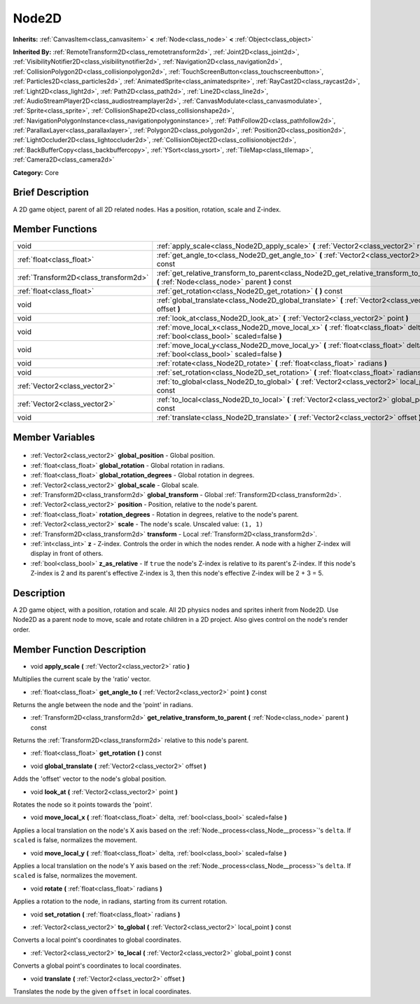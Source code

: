 .. Generated automatically by doc/tools/makerst.py in Godot's source tree.
.. DO NOT EDIT THIS FILE, but the Node2D.xml source instead.
.. The source is found in doc/classes or modules/<name>/doc_classes.

.. _class_Node2D:

Node2D
======

**Inherits:** :ref:`CanvasItem<class_canvasitem>` **<** :ref:`Node<class_node>` **<** :ref:`Object<class_object>`

**Inherited By:** :ref:`RemoteTransform2D<class_remotetransform2d>`, :ref:`Joint2D<class_joint2d>`, :ref:`VisibilityNotifier2D<class_visibilitynotifier2d>`, :ref:`Navigation2D<class_navigation2d>`, :ref:`CollisionPolygon2D<class_collisionpolygon2d>`, :ref:`TouchScreenButton<class_touchscreenbutton>`, :ref:`Particles2D<class_particles2d>`, :ref:`AnimatedSprite<class_animatedsprite>`, :ref:`RayCast2D<class_raycast2d>`, :ref:`Light2D<class_light2d>`, :ref:`Path2D<class_path2d>`, :ref:`Line2D<class_line2d>`, :ref:`AudioStreamPlayer2D<class_audiostreamplayer2d>`, :ref:`CanvasModulate<class_canvasmodulate>`, :ref:`Sprite<class_sprite>`, :ref:`CollisionShape2D<class_collisionshape2d>`, :ref:`NavigationPolygonInstance<class_navigationpolygoninstance>`, :ref:`PathFollow2D<class_pathfollow2d>`, :ref:`ParallaxLayer<class_parallaxlayer>`, :ref:`Polygon2D<class_polygon2d>`, :ref:`Position2D<class_position2d>`, :ref:`LightOccluder2D<class_lightoccluder2d>`, :ref:`CollisionObject2D<class_collisionobject2d>`, :ref:`BackBufferCopy<class_backbuffercopy>`, :ref:`YSort<class_ysort>`, :ref:`TileMap<class_tilemap>`, :ref:`Camera2D<class_camera2d>`

**Category:** Core

Brief Description
-----------------

A 2D game object, parent of all 2D related nodes. Has a position, rotation, scale and Z-index.

Member Functions
----------------

+----------------------------------------+-----------------------------------------------------------------------------------------------------------------------------------------+
| void                                   | :ref:`apply_scale<class_Node2D_apply_scale>` **(** :ref:`Vector2<class_vector2>` ratio **)**                                            |
+----------------------------------------+-----------------------------------------------------------------------------------------------------------------------------------------+
| :ref:`float<class_float>`              | :ref:`get_angle_to<class_Node2D_get_angle_to>` **(** :ref:`Vector2<class_vector2>` point **)** const                                    |
+----------------------------------------+-----------------------------------------------------------------------------------------------------------------------------------------+
| :ref:`Transform2D<class_transform2d>`  | :ref:`get_relative_transform_to_parent<class_Node2D_get_relative_transform_to_parent>` **(** :ref:`Node<class_node>` parent **)** const |
+----------------------------------------+-----------------------------------------------------------------------------------------------------------------------------------------+
| :ref:`float<class_float>`              | :ref:`get_rotation<class_Node2D_get_rotation>` **(** **)** const                                                                        |
+----------------------------------------+-----------------------------------------------------------------------------------------------------------------------------------------+
| void                                   | :ref:`global_translate<class_Node2D_global_translate>` **(** :ref:`Vector2<class_vector2>` offset **)**                                 |
+----------------------------------------+-----------------------------------------------------------------------------------------------------------------------------------------+
| void                                   | :ref:`look_at<class_Node2D_look_at>` **(** :ref:`Vector2<class_vector2>` point **)**                                                    |
+----------------------------------------+-----------------------------------------------------------------------------------------------------------------------------------------+
| void                                   | :ref:`move_local_x<class_Node2D_move_local_x>` **(** :ref:`float<class_float>` delta, :ref:`bool<class_bool>` scaled=false **)**        |
+----------------------------------------+-----------------------------------------------------------------------------------------------------------------------------------------+
| void                                   | :ref:`move_local_y<class_Node2D_move_local_y>` **(** :ref:`float<class_float>` delta, :ref:`bool<class_bool>` scaled=false **)**        |
+----------------------------------------+-----------------------------------------------------------------------------------------------------------------------------------------+
| void                                   | :ref:`rotate<class_Node2D_rotate>` **(** :ref:`float<class_float>` radians **)**                                                        |
+----------------------------------------+-----------------------------------------------------------------------------------------------------------------------------------------+
| void                                   | :ref:`set_rotation<class_Node2D_set_rotation>` **(** :ref:`float<class_float>` radians **)**                                            |
+----------------------------------------+-----------------------------------------------------------------------------------------------------------------------------------------+
| :ref:`Vector2<class_vector2>`          | :ref:`to_global<class_Node2D_to_global>` **(** :ref:`Vector2<class_vector2>` local_point **)** const                                    |
+----------------------------------------+-----------------------------------------------------------------------------------------------------------------------------------------+
| :ref:`Vector2<class_vector2>`          | :ref:`to_local<class_Node2D_to_local>` **(** :ref:`Vector2<class_vector2>` global_point **)** const                                     |
+----------------------------------------+-----------------------------------------------------------------------------------------------------------------------------------------+
| void                                   | :ref:`translate<class_Node2D_translate>` **(** :ref:`Vector2<class_vector2>` offset **)**                                               |
+----------------------------------------+-----------------------------------------------------------------------------------------------------------------------------------------+

Member Variables
----------------

  .. _class_Node2D_global_position:

- :ref:`Vector2<class_vector2>` **global_position** - Global position.

  .. _class_Node2D_global_rotation:

- :ref:`float<class_float>` **global_rotation** - Global rotation in radians.

  .. _class_Node2D_global_rotation_degrees:

- :ref:`float<class_float>` **global_rotation_degrees** - Global rotation in degrees.

  .. _class_Node2D_global_scale:

- :ref:`Vector2<class_vector2>` **global_scale** - Global scale.

  .. _class_Node2D_global_transform:

- :ref:`Transform2D<class_transform2d>` **global_transform** - Global :ref:`Transform2D<class_transform2d>`.

  .. _class_Node2D_position:

- :ref:`Vector2<class_vector2>` **position** - Position, relative to the node's parent.

  .. _class_Node2D_rotation_degrees:

- :ref:`float<class_float>` **rotation_degrees** - Rotation in degrees, relative to the node's parent.

  .. _class_Node2D_scale:

- :ref:`Vector2<class_vector2>` **scale** - The node's scale. Unscaled value: ``(1, 1)``

  .. _class_Node2D_transform:

- :ref:`Transform2D<class_transform2d>` **transform** - Local :ref:`Transform2D<class_transform2d>`.

  .. _class_Node2D_z:

- :ref:`int<class_int>` **z** - Z-index. Controls the order in which the nodes render. A node with a higher Z-index will display in front of others.

  .. _class_Node2D_z_as_relative:

- :ref:`bool<class_bool>` **z_as_relative** - If ``true`` the node's Z-index is relative to its parent's Z-index. If this node's Z-index is 2 and its parent's effective Z-index is 3, then this node's effective Z-index will be 2 + 3 = 5.


Description
-----------

A 2D game object, with a position, rotation and scale. All 2D physics nodes and sprites inherit from Node2D. Use Node2D as a parent node to move, scale and rotate children in a 2D project. Also gives control on the node's render order.

Member Function Description
---------------------------

.. _class_Node2D_apply_scale:

- void **apply_scale** **(** :ref:`Vector2<class_vector2>` ratio **)**

Multiplies the current scale by the 'ratio' vector.

.. _class_Node2D_get_angle_to:

- :ref:`float<class_float>` **get_angle_to** **(** :ref:`Vector2<class_vector2>` point **)** const

Returns the angle between the node and the 'point' in radians.

.. _class_Node2D_get_relative_transform_to_parent:

- :ref:`Transform2D<class_transform2d>` **get_relative_transform_to_parent** **(** :ref:`Node<class_node>` parent **)** const

Returns the :ref:`Transform2D<class_transform2d>` relative to this node's parent.

.. _class_Node2D_get_rotation:

- :ref:`float<class_float>` **get_rotation** **(** **)** const

.. _class_Node2D_global_translate:

- void **global_translate** **(** :ref:`Vector2<class_vector2>` offset **)**

Adds the 'offset' vector to the node's global position.

.. _class_Node2D_look_at:

- void **look_at** **(** :ref:`Vector2<class_vector2>` point **)**

Rotates the node so it points towards the 'point'.

.. _class_Node2D_move_local_x:

- void **move_local_x** **(** :ref:`float<class_float>` delta, :ref:`bool<class_bool>` scaled=false **)**

Applies a local translation on the node's X axis based on the :ref:`Node._process<class_Node__process>`'s ``delta``. If ``scaled`` is false, normalizes the movement.

.. _class_Node2D_move_local_y:

- void **move_local_y** **(** :ref:`float<class_float>` delta, :ref:`bool<class_bool>` scaled=false **)**

Applies a local translation on the node's Y axis based on the :ref:`Node._process<class_Node__process>`'s ``delta``. If ``scaled`` is false, normalizes the movement.

.. _class_Node2D_rotate:

- void **rotate** **(** :ref:`float<class_float>` radians **)**

Applies a rotation to the node, in radians, starting from its current rotation.

.. _class_Node2D_set_rotation:

- void **set_rotation** **(** :ref:`float<class_float>` radians **)**

.. _class_Node2D_to_global:

- :ref:`Vector2<class_vector2>` **to_global** **(** :ref:`Vector2<class_vector2>` local_point **)** const

Converts a local point's coordinates to global coordinates.

.. _class_Node2D_to_local:

- :ref:`Vector2<class_vector2>` **to_local** **(** :ref:`Vector2<class_vector2>` global_point **)** const

Converts a global point's coordinates to local coordinates.

.. _class_Node2D_translate:

- void **translate** **(** :ref:`Vector2<class_vector2>` offset **)**

Translates the node by the given ``offset`` in local coordinates.


